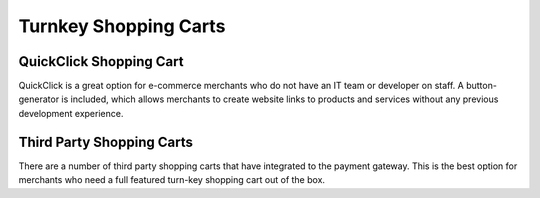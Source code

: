 Turnkey Shopping Carts
=============

QuickClick Shopping Cart
-------------------

QuickClick is a great option for e-commerce merchants who do not have an IT team or developer on staff. A button-generator is included, which allows merchants to create website links to products and services without any previous development experience.

Third Party Shopping Carts
-------------------

There are a number of third party shopping carts that have integrated to the payment gateway. This is the best option for merchants who need a full featured turn-key shopping cart out of the box.
